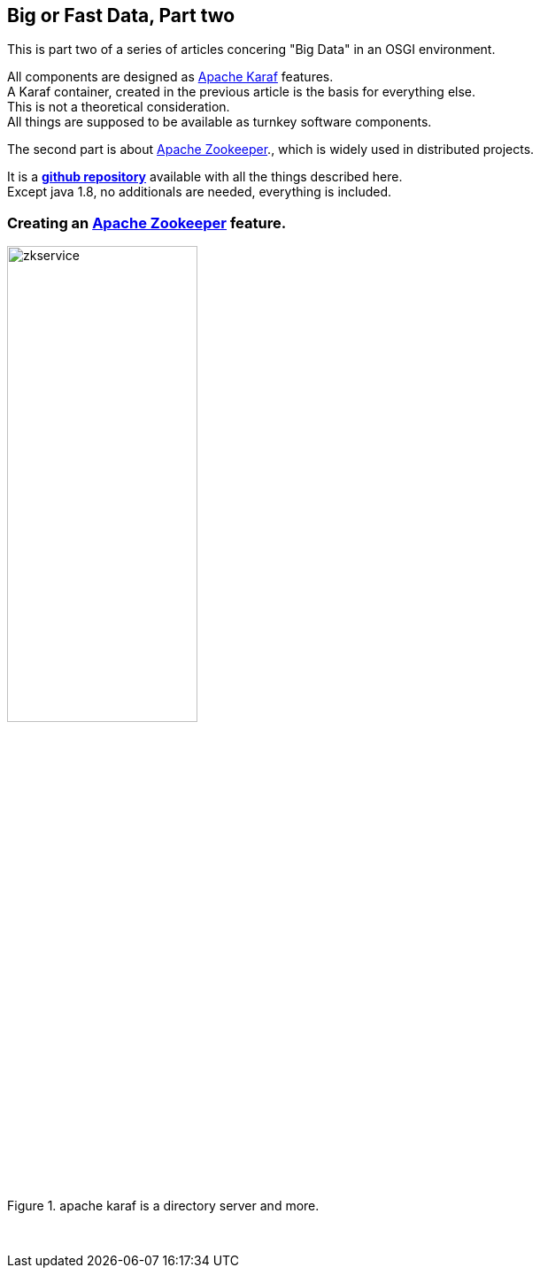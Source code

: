 :linkattrs:
:source-highlighter: rouge


== Big or Fast Data, Part two

This is part two  of a series of articles concering "Big Data" in an OSGI environment.

All components are designed as link:https://karaf.apache.org[Apache Karaf, window="_blank"]  features. +
A Karaf container, created in the previous article is the basis for everything else. +
This is not a theoretical consideration. +
All things are supposed to be available as turnkey software components.

The second part is about link:https://zookeeper.apache.org[Apache Zookeeper, window="_blank"]., which is widely used in distributed projects.

It is a *link:https://github.com/ms123s/simpl4-addons[github repository,window="_blank"]* available with all the things described here. +
Except java 1.8, no additionals are needed, everything is included.


=== Creating an link:https://zookeeper.apache.org[Apache Zookeeper, window="_blank"]  feature.

.apache karaf is a directory server and more.
image::web/images/zkservice.jpg[width=50%]

{sp} +

